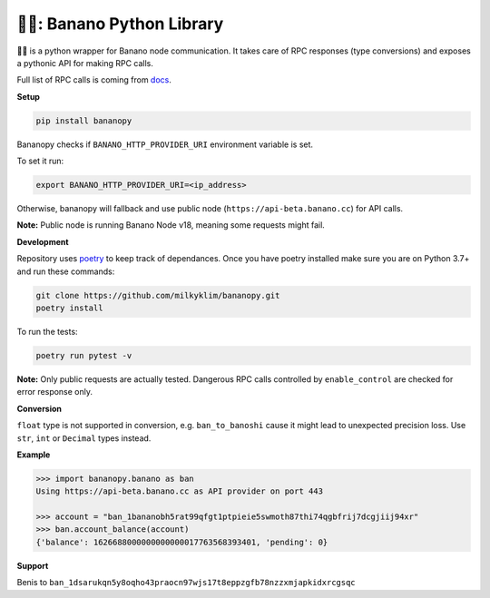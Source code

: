 ===============================
🍌🥧: Banano Python Library
===============================

.. image:: https://img.shields.io/pypi/l/bananopy.svg
    :target: https://github.com/milkyklim/bananopy/blob/master/LICENSE
    :alt: License

.. image:: https://github.com/milkyklim/bananopy/workflows/CI/badge.svg
    :target: https://github.com/milkyklim/bananopy/actions
    :alt: Build Status

.. image:: https://img.shields.io/github/workflow/status/milkyklim/bananopy/CI?label=docs
    :target: https://milkyklim.github.io/bananopy
    :alt: Documentation Status

.. image:: https://img.shields.io/pypi/pyversions/bananopy.svg
    :target: https://pypi.python.org/pypi/
    :alt: Supported Python Versions

.. image:: https://img.shields.io/pypi/v/bananopy.svg
    :target: https://pypi.python.org/pypi/bananopy
    :alt: Package Version

.. image:: https://img.shields.io/badge/Banano%20Node-v20.0-yellow
    :alt: Banano Node Version

🍌🥧 is a python wrapper for Banano node communication.
It takes care of RPC responses (type conversions) and exposes a pythonic API for making RPC calls.

Full list of RPC calls is coming from `docs <https://docs.nano.org/commands/rpc-protocol/>`_.

**Setup**

.. code-block:: bash

    pip install bananopy

Bananopy checks if ``BANANO_HTTP_PROVIDER_URI`` environment variable is set.

To set it run:

.. code-block:: bash

    export BANANO_HTTP_PROVIDER_URI=<ip_address>


Otherwise, bananopy will fallback and use public node (``https://api-beta.banano.cc``) for API calls.

**Note:** Public node is running Banano Node v18, meaning some requests might fail.

**Development**

Repository uses `poetry <https://python-poetry.org/>`_ to keep track of dependances. Once you have poetry installed make sure
you are on Python 3.7+ and run these commands:

.. code-block:: bash

    git clone https://github.com/milkyklim/bananopy.git
    poetry install

To run the tests:

.. code-block:: bash

    poetry run pytest -v

**Note:** Only public requests are actually tested. Dangerous RPC calls controlled by ``enable_control`` are checked for error response only.

**Conversion**

``float`` type is not supported in conversion, e.g. ``ban_to_banoshi`` cause it might lead to unexpected precision loss.
Use ``str``, ``int`` or ``Decimal`` types instead.

**Example**

.. code-block:: python

    >>> import bananopy.banano as ban
    Using https://api-beta.banano.cc as API provider on port 443

    >>> account = "ban_1bananobh5rat99qfgt1ptpieie5swmoth87thi74qgbfrij7dcgjiij94xr"
    >>> ban.account_balance(account)
    {'balance': 1626688000000000000017763568393401, 'pending': 0}

**Support**

Benis to ``ban_1dsarukqn5y8oqho43praocn97wjs17t8eppzgfb78nzzxmjapkidxrcgsqc``
